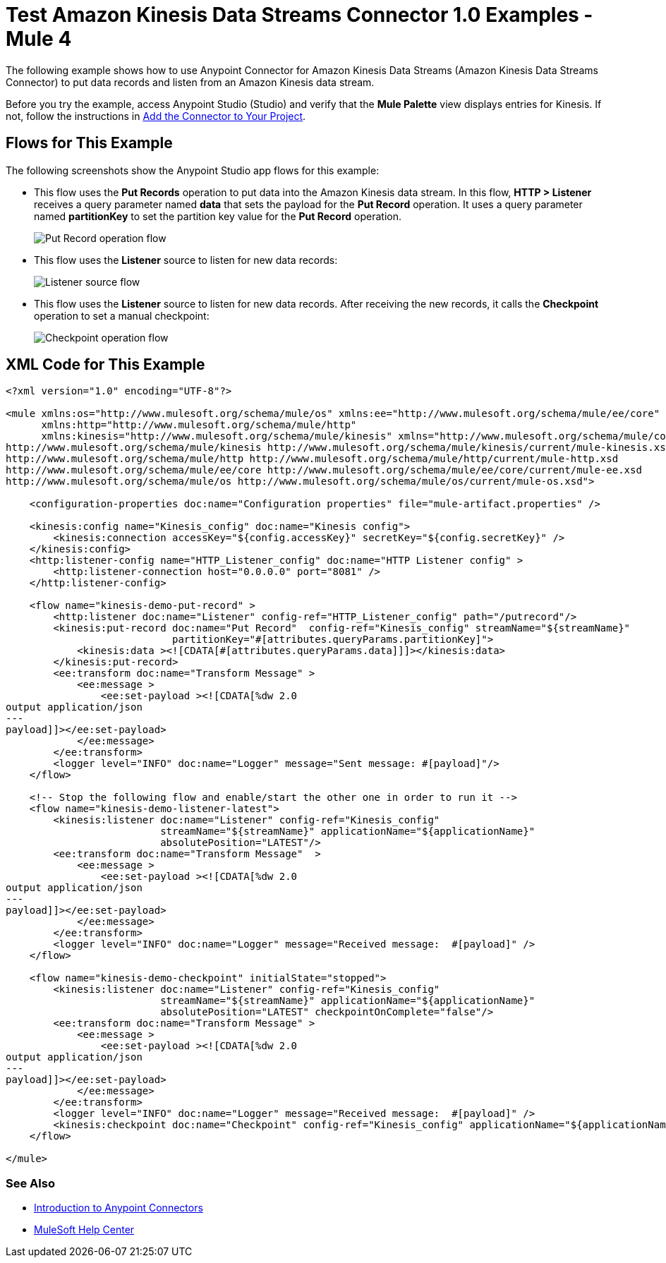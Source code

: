 = Test Amazon Kinesis Data Streams Connector 1.0 Examples - Mule 4

The following example shows how to use Anypoint Connector for Amazon Kinesis Data Streams (Amazon Kinesis Data Streams Connector) to put data records and listen from an Amazon Kinesis data stream.

Before you try the example, access Anypoint Studio (Studio) and verify that the *Mule Palette* view displays entries for Kinesis. If not, follow the instructions in xref:amazon-kinesis-connector-studio.adoc#add-connector-to-project[Add the Connector to Your Project].

== Flows for This Example

The following screenshots show the Anypoint Studio app flows for this example:

* This flow uses the *Put Records* operation to put data into the Amazon Kinesis data stream. In this flow, *HTTP > Listener* receives a query parameter named *data* that sets the payload for the *Put Record* operation. It uses a query parameter named *partitionKey* to set the partition key value for the *Put Record* operation.
+
image::amazon-kinesis-example-put-record.png[Put Record operation flow]
+
* This flow uses the *Listener* source to listen for new data records:
+
image::amazon-kinesis-example-listener.png[Listener source flow]
+
* This flow uses the *Listener* source to listen for new data records. After receiving the new records, it calls the *Checkpoint* operation to set a manual checkpoint:
+
image::amazon-kinesis-example-checkpoint.png[Checkpoint operation flow]

== XML Code for This Example

[source,xml,linenums]
----
<?xml version="1.0" encoding="UTF-8"?>

<mule xmlns:os="http://www.mulesoft.org/schema/mule/os" xmlns:ee="http://www.mulesoft.org/schema/mule/ee/core"
      xmlns:http="http://www.mulesoft.org/schema/mule/http"
      xmlns:kinesis="http://www.mulesoft.org/schema/mule/kinesis" xmlns="http://www.mulesoft.org/schema/mule/core" xmlns:doc="http://www.mulesoft.org/schema/mule/documentation" xmlns:xsi="http://www.w3.org/2001/XMLSchema-instance" xsi:schemaLocation="http://www.mulesoft.org/schema/mule/core http://www.mulesoft.org/schema/mule/core/current/mule.xsd
http://www.mulesoft.org/schema/mule/kinesis http://www.mulesoft.org/schema/mule/kinesis/current/mule-kinesis.xsd
http://www.mulesoft.org/schema/mule/http http://www.mulesoft.org/schema/mule/http/current/mule-http.xsd
http://www.mulesoft.org/schema/mule/ee/core http://www.mulesoft.org/schema/mule/ee/core/current/mule-ee.xsd
http://www.mulesoft.org/schema/mule/os http://www.mulesoft.org/schema/mule/os/current/mule-os.xsd">

    <configuration-properties doc:name="Configuration properties" file="mule-artifact.properties" />

    <kinesis:config name="Kinesis_config" doc:name="Kinesis config">
        <kinesis:connection accessKey="${config.accessKey}" secretKey="${config.secretKey}" />
    </kinesis:config>
    <http:listener-config name="HTTP_Listener_config" doc:name="HTTP Listener config" >
        <http:listener-connection host="0.0.0.0" port="8081" />
    </http:listener-config>

    <flow name="kinesis-demo-put-record" >
        <http:listener doc:name="Listener" config-ref="HTTP_Listener_config" path="/putrecord"/>
        <kinesis:put-record doc:name="Put Record"  config-ref="Kinesis_config" streamName="${streamName}"
                            partitionKey="#[attributes.queryParams.partitionKey]">
            <kinesis:data ><![CDATA[#[attributes.queryParams.data]]]></kinesis:data>
        </kinesis:put-record>
        <ee:transform doc:name="Transform Message" >
            <ee:message >
                <ee:set-payload ><![CDATA[%dw 2.0
output application/json
---
payload]]></ee:set-payload>
            </ee:message>
        </ee:transform>
        <logger level="INFO" doc:name="Logger" message="Sent message: #[payload]"/>
    </flow>

    <!-- Stop the following flow and enable/start the other one in order to run it -->
    <flow name="kinesis-demo-listener-latest">
        <kinesis:listener doc:name="Listener" config-ref="Kinesis_config"
                          streamName="${streamName}" applicationName="${applicationName}"
                          absolutePosition="LATEST"/>
        <ee:transform doc:name="Transform Message"  >
            <ee:message >
                <ee:set-payload ><![CDATA[%dw 2.0
output application/json
---
payload]]></ee:set-payload>
            </ee:message>
        </ee:transform>
        <logger level="INFO" doc:name="Logger" message="Received message:  #[payload]" />
    </flow>

    <flow name="kinesis-demo-checkpoint" initialState="stopped">
        <kinesis:listener doc:name="Listener" config-ref="Kinesis_config"
                          streamName="${streamName}" applicationName="${applicationName}"
                          absolutePosition="LATEST" checkpointOnComplete="false"/>
        <ee:transform doc:name="Transform Message" >
            <ee:message >
                <ee:set-payload ><![CDATA[%dw 2.0
output application/json
---
payload]]></ee:set-payload>
            </ee:message>
        </ee:transform>
        <logger level="INFO" doc:name="Logger" message="Received message:  #[payload]" />
        <kinesis:checkpoint doc:name="Checkpoint" config-ref="Kinesis_config" applicationName="${applicationName}" streamName="${streamName}"/>
    </flow>

</mule>
----

=== See Also

* xref:connectors::introduction/introduction-to-anypoint-connectors.adoc[Introduction to Anypoint Connectors]
* https://help.mulesoft.com[MuleSoft Help Center]
